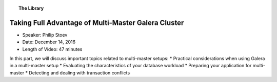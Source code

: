 .. topic:: The Library
   :name: left-margin

   .. cssclass:: no-bull

      - :doc:`Documentation <../../documentation/index>`
      - :doc:`Knowledge Base <../../kb/index>`

      .. cssclass:: no-bull-sub

         - :doc:`Troubleshooting <../../kb/trouble/index>`
         - :doc:`Best Practices <../../kb/best/index>`

      - :doc:`FAQ <../../faq>`
      - :doc:`Training <../index>`

      .. cssclass:: no-bull-sub

         - :doc:`Tutorial Articles <../tutorials/index>`
         - :doc:`Training Videos <./index>`

      .. cssclass:: bull-head

         Related Documents

      .. cssclass:: bull-head

         Related Articles


.. cssclass:: tutorial-video
.. _`video-multi-master-galera-advantages`:

======================================================
Taking Full Advantage of Multi-Master Galera Cluster
======================================================

.. rst-class:: video-stats

- Speaker:  Philip Stoev
- Date:  December 14, 2016
- Length of Video:  47 minutes

In this part, we will discuss important topics related to multi-master setups:
* Practical considerations when using Galera in a multi-master setup
* Evaluating the characteristics of your database workload
* Preparing your application for multi-master
* Detecting and dealing with transaction conflicts

.. raw:: html

    <iframe width="560" height="315" src="http://www.youtube.com/embed/CMlXRq0pQ_w?rel=0" frameborder="0" allowfullscreen></iframe>
